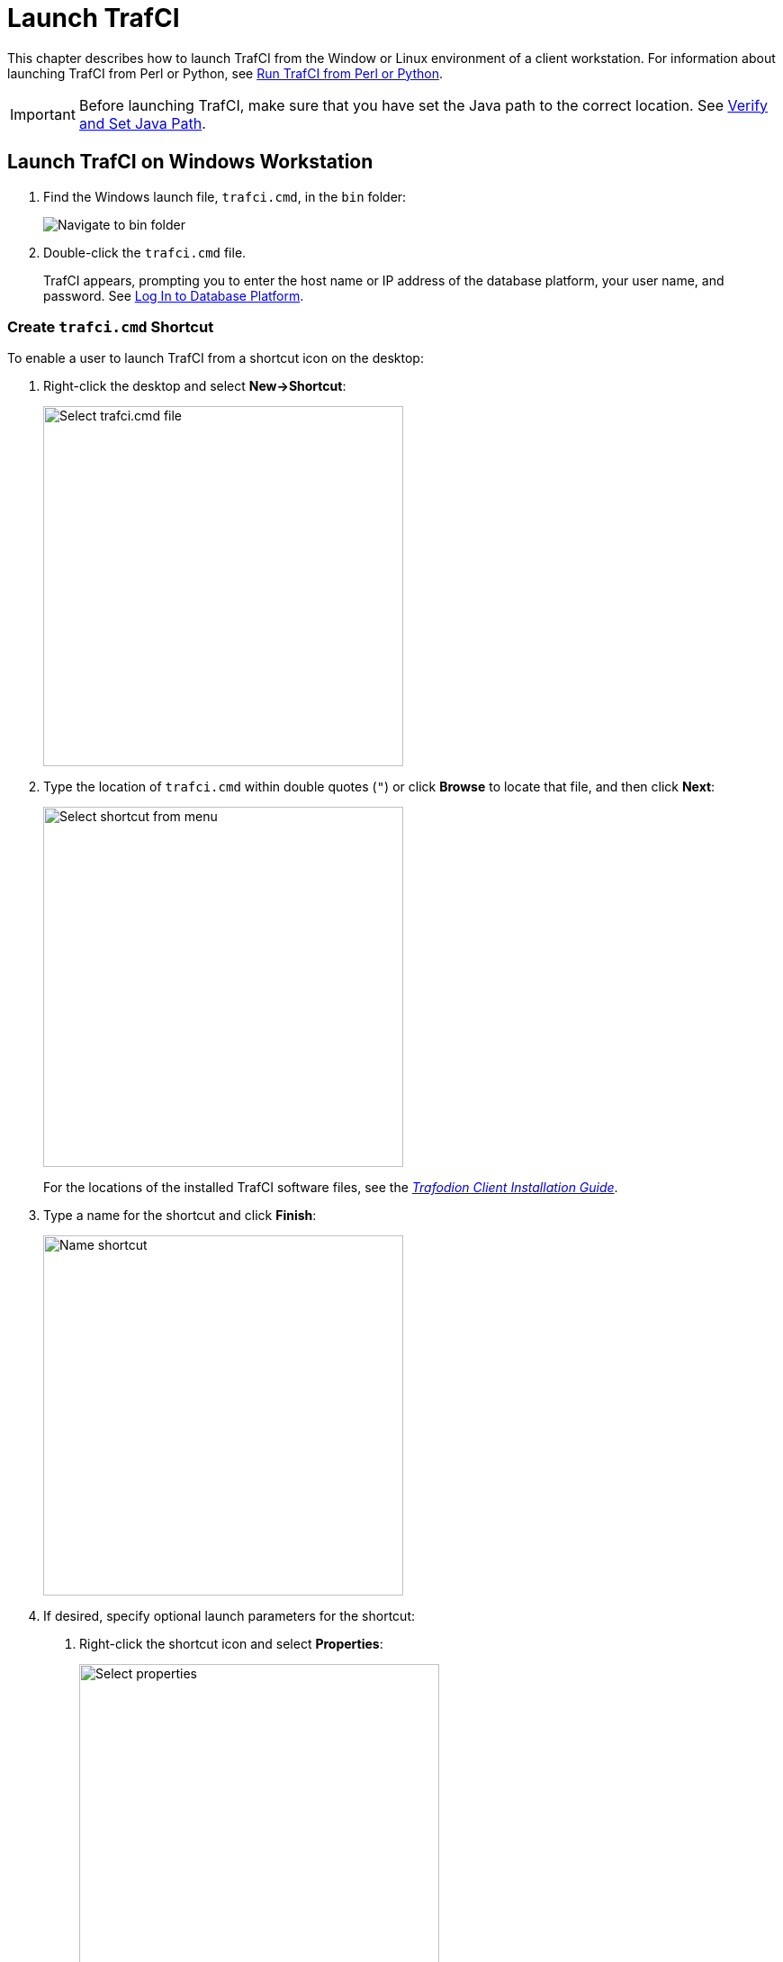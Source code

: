 ////
/**
* @@@ START COPYRIGHT @@@
*
* Licensed to the Apache Software Foundation (ASF) under one
* or more contributor license agreements.  See the NOTICE file
* distributed with this work for additional information
* regarding copyright ownership.  The ASF licenses this file
* to you under the Apache License, Version 2.0 (the
* "License"); you may not use this file except in compliance
* with the License.  You may obtain a copy of the License at
*
*   http://www.apache.org/licenses/LICENSE-2.0
*
* Unless required by applicable law or agreed to in writing,
* software distributed under the License is distributed on an
* "AS IS" BASIS, WITHOUT WARRANTIES OR CONDITIONS OF ANY
* KIND, either express or implied.  See the License for the
* specific language governing permissions and limitations
* under the License.
*
* @@@ END COPYRIGHT @@@
  */
////

= Launch TrafCI

This chapter describes how to launch TrafCI from the Window or Linux environment of a client workstation. 
For information about launching TrafCI from Perl or Python, see <<perl_python, Run TrafCI from Perl or Python>>.

IMPORTANT: Before launching TrafCI, make sure that you have set the Java path to the correct location.
See <<install_verify, Verify and Set Java Path>>.

== Launch TrafCI on Windows Workstation

1.  Find the Windows launch file, `trafci.cmd`, in the `bin` folder:
+
image:{images}/winbin.jpg[alt="Navigate to bin folder"]

2.  Double-click the `trafci.cmd` file.
+
TrafCI appears, prompting you to enter the host name or IP address of the database platform, your user name, and password.
See <<trafci_login, Log In to Database Platform>>.

<<<
[[trafci_shortcut]]
=== Create `trafci.cmd` Shortcut
To enable a user to launch TrafCI from a shortcut icon on the desktop:

1.  Right-click the desktop and select *New->Shortcut*:
+
image:{images}/shortct1.jpg[width=400,height=400,alt="Select trafci.cmd file"]
+
<<<

2.  Type the location of `trafci.cmd` within double quotes (`"`) or click *Browse* to locate that file, and then click *Next*:
+
image:{images}/shortct2.jpg[width=400,height=400,alt="Select shortcut from menu"]
+
For the locations of the installed TrafCI software files,
see the http://trafodion.incubator.apache.org/docs/client_install/latest/index.html[_Trafodion Client Installation Guide_].

3.  Type a name for the shortcut and click *Finish*:
+
image:{images}/shortct3.jpg[width=400,height=400,alt="Name shortcut"]
+
<<<

4.  If desired, specify optional launch parameters for the shortcut:
  a.  Right-click the shortcut icon and select *Properties*:
+
image:{images}/shortct4.jpg[width=400,height=400,alt="Select properties"]

  b.  Select the *Shortcut* tab.
  c.  In the *Target* box, insert a space after `"...\Trafodion Command Interface\bin\trafci.cmd"`
and add the optional launch parameters:
+
image:{images}/shortct5.jpg[width=400,height=400,alt="Add optional launch parameters"]
+
For more information, see <<trafci_optional_params, Optional Launch Parameters>>.
  d.  Click *OK*.

5.  To launch TrafCI, double-click the shortcut icon.
+
TrafCI appears. If you did not set the optional launch parameters, TrafCI prompts you to enter the
host name or IP address of the database platform, your user name, and password.
See <<trafci_login, Log In to Database Platform>>.

<<<
== Launch TrafCI on Linux Workstation

In the terminal window, enter:

====
*./_trafci-installation-directory_/trafci/bin/trafci.sh*
====

_trafci-installation-directory_ is the directory where you installed the TrafCI software files.
For more information,
see the http://trafodion.incubator.apache.org/docs/latest/client_install/index.html[_Trafodion Client Installation Guide_].

=== Set `trafci.sh` PATH

To enable a user to launch TrafCI anywhere on the client workstation:

1.  Open the user profile (`.profile` or `.bash_profile` for the Bash shell) in the
`$HOME` directory.
+
====
*cd $HOME* +
*vi .profile*
====

2.  In the user profile, set the PATH environment variable to include the path of the `trafci.sh` file.
+
====
*export PATH=/_trafci-installation-directory_/trafci/bin/: ...*
====
+
_trafci-installation-directory_ is the directory where you installed the TrafCI software files.
For more information, 
see the http://trafodion.incubator.apache.org/docs/latest/client_install/index.html[_Trafodion Client Installation Guide_].
Check that no space is after the colon (`:`) in the path.
+
NOTE: In the C shell, use the `setenv` command instead of `export`.

3.  To activate the changes, either log out and log in again or execute the user profile.
+
====
*. .profile*
====
+
<<<

4.  On the command line, execute the `trafci.sh` file to launch TrafCI:
+
====
*trafci.sh*
====
+
TrafCI appears, prompting you to enter the host name or IP address of the database platform, your user name, and password.
See <<trafci_login, Log In to Database Platform>>.
+
NOTE: To enable all users to launch TrafCI anywhere on the system, create a symbolic link to the
`trafci.sh` file in the `/usr/bin` or `/usr/local/bin` directory:
+
====
*ln -s ./_trafci-installation-directory_/trafci/bin/trafci.sh /usr/bin/trafci.sh*
====

[[trafci_preset]]
=== Preset the Optional Launch Parameters

To preset the optional launch parameters for each session, use an `alias` in the shell command.

====
*alias trafci='trafci.sh -h 16.123.456.78:37800 -u user1 -p xxxxxx'*
====

You can add the alias, trafci, to the user profile, or you can enter it at a command prompt.
For more information about the optional launch parameters,
see <<trafci_optional_params, Use Optional Launch Parameters>>.

<<<
[[trafci_login]]
== Log In to Database Platform

=== Log In Without Login Parameters

If you launch TrafCI and do not specify login parameters on the command line, follow these steps:

1.  After you launch TrafCI, TrafCI shows the welcome banner and prompts you to enter the host name
or IP address of the database platform:
+
====
*Host Name/IP Address: _*
====
+
Enter a host name:
+
====
*_host-name_[._domain-name_][:_port-number_]*
====
+
* If you do not specify the domain name, TrafCI uses the domain of the client workstation.
* If you do not specify a port number, TrafCI uses the default port umber, which is `37800`.
+
Or enter an IP address:
+
====
*_IP-address_[:_port-number_]*
====

2.  Enter your directory-service (or LDAP) user name. User names are case-insensitive.
3.  Enter your password. Passwords are case-sensitive.
4.  After you finish logging in to the database platform, the SQL prompt appears:
+
====
```
Connected to Trafodion

SQL>
```
====

At the prompt, you can enter an SQL statement or an interface command.
For more information, see <<run_interactive, Run Interactive Commands in TrafCI>>.

NOTE: TrafCI allows you to reenter the login values, with a maximum of three retries,
before it closes the session. For more information, see <<trafci_retry, Retry Login>>.

[[trafci_login_params]]
=== Use Login Parameters

To avoid entering a host name, user name, or password each time you launch TrafCI, use these login parameters:

* `-h` or `-host`
* `-u` or `-user`
* `-p` or `-password`

*Example: Windows Login*

====
*cd _trafci-installation-directory_\Trafodion Command Interface\bin* +
 +
*trafci.cmd -h 16.123.456.78:37800 -u user1 -p xxxxxx*
====

*Example: Linux Login*
====
*cd _trafci-installation-directory_/trafci/bin* +
 +
*./trafci.sh -h 16.123.456.78:37800 -u user1 -p xxxxxx*
====

TrafCI launches and prompts you to enter an SQL statement or an interface command:

====
```
Welcome to Trafodion Command Interface
Copyright(C) 2013–2105 Apache Software Foundation

Connected to Trafodion

SQL>
```
====

For more information about the login parameters, see <<trafci_optional_params, Use Optional Launch Parameters>>.

TIP: You can include these parameters in a shortcut to the `trafci.cmd` file or in a launch file for the
`trafci.sh` file. For more information, see <<trafci_shortcut, Create `trafci.cmd` Shortcut>> or
<<trafci_preset, Preset the Optional Launch Parameters>>, respectively.

<<<
[[trafci_retry]]
== Retry Login

TrafCI allows you to reenter the login values, with a maximum of three retries, before it closes the session.

TrafCI applies the retry logic as follows:

* If you specify an invalid host name, TrafCI prompts you to reenter the host name.
+
*Example*
+
====
`$` *trafci –h dd* <- _dd is invalid_
``` 
Welcome to Trafodion Command Interface
Copyright(C) 2013–2105 Apache Software
 
Unknown Host: dd
 
Host Name/IP Address: 172.16.1.1            
 
User Name: user1
Password:
 
Connected to Trafodion SQL>
```
====

<<<
* If you specify an invalid user name or password, TrafCI prompts you to reenter the user name
and password.
+
If you specify an invalid password, TrafCI prompts only for your user name and password.
After three unsuccessful retries, the session is terminated:
+
*Example*
+
====
`$` *trafci –h 172.16.1.1 –u user1 –p x*
```
Welcome to Trafodion Command Interface 
Copyright(C) 2013–2105 Apache Software 

** ERROR[8837] CLI Authentication : User: user1 : invalid username or password [2105-03-12 16:23:44]

User Name: user1
Password:

** ERROR[8837] CLI Authentication : User: user1 : invalid username or password [2105-03-12 16:25:28]

User Name: user1
Password: 

** ERROR[8837] CLI Authentication : User: user1 : invalid username or password [2105-03-12 16:26:36] +

Press any key to close this session
```
====

<<<
* If all the login parameters that you specify are invalid, TrafCI prompts you to enter the host
name. When you enter a valid host name or IP address, TrafCI prompts you to enter a user name and password.

* The retry logic applies to the CONNECT and RECONNECT commands. For the RECONNECT command, the retry logic
applies only when no prior connection has been established (`-noconnect`).
+
For example, if you specify the CONNECT command with a valid user name and host name, then
TrafCI prompts for the user name and password only.
+
====
`SQL>` *connect user1/xxx@172.16.1.1*
```
com.hp.jdbc.HPT4Exception: ** ERROR[8837] CLI Authentication : User: user1 : invalid username or password [2105-03-12 16:35:15]

User Name: user1 
Password: abc  

Connected to Trafodion SQL>
```
====

* TrafCI does not prompt you to reenter the login values in these cases:
* When you include the `-q` or `-version` parameter on the command line.
(The `-s` parameter permits login retries.)
** For a session started using redirected or piped input.

In these cases, TrafCI returns an error message and closes the session. You must re-launch the TrafCI session
to connect to the Trafodion database.

<<<
[[trafci_option_params]]
== Optional Launch Parameters

To customize how you launch and log in to TrafCI, use the optional parameters described in the table below on the command line:

====
*trafci{.sh | .cmd} [optional-parameter]...*
====

_optional-parameter_
[role="indented"]
is one of the launch or login parameters. For details, see the following table.

[cols="2*",options="header"]
|===
| Launch or Login Parameter                       | Description
| `{-h \| -host} _host-name_[:_port-number_]` +
`{-h \| -host} _IP-address_[:_port-number_]`      | Specifies the host name or IP address of the database 
platform to which you want the client to connect. 
The _host-name_ should include the domain name of the database platform if it is different from the domain
of the client workstation. If you do not specify a port number, TrafCI uses the default port number, which 
is `37800`. +
 +
See <<trafici_login_parameters, Use Login Parameters>>.

| `{-u \| -user} _username_`                       | Specifies the user name for logging in to the database platform. 
The _username_ is case-insensitive. +
 +
For an example, see <<trafici_login_parameters, Use Login Parameters>>.

| `{-r \| -role} _role-name_`                      | Reserved for future use.

| `{-p \| -password} _password_`                   | Specifies the password of the user for logging in to the database
platform. _password_ is case-sensitive. +
 +
For an example, see <<trafici_login_parameters, Use Login Parameters>>.

| `{-q \| -sql} "_command_"`                       | Specifies that an SQL statement or an interface command be run when
launching TrafCI. You cannot specify this parameter at the same time as
the -s or -script parameter. +
 +
For more information, see <<trafci_run_command, Run Command When Launching TrafCI>>.

| `{-s \| -script} _script-file-name_`             | Specifies that a script file be run when launching TrafCI in interactive
mode. You cannot specify this parameter at the same time as the -q or
-sql parameter. +
 +
For more information, see <<trafci_run_script, Run Script When Launching TrafCI>>.

| `-noconnect`                                     | Launches an TrafCI session without connecting to the database. +
 +
For more information, see <<trafci_noconnect, Launch TrafCI Without Connecting to the Database>>.

| `-version`                                       | Displays the build version of TrafCI and the Trafodion JDBC Type 4
Driver. Upon completion of the display, the client exits. +
 +
If any other parameters are included with the `-version` parameter, they are ignored. +
 +
For more information, see <<trafci_with_version, Run TrafCI With `-version`>>.
| `-help`                                          | Displays a list of accepted arguments with descriptions and then exits. +
 +
For more information, see <<trafci_with_version, Run TrafCI With `-version`>>.
|===	 

<<<
[[trafci_run_command]]
== Run Command When Launching TrafCI

To execute an SQL statement or an interface command when launching TrafCI, use the `-q` or `-sql` 
command-line parameter. This parameter enables you to run a single command on the command line 
without having to enter commands in TrafCI.

NOTE: You cannot specify this parameter at the same time as the `-s` or `-script` parameter.

When using `-q` or `-sql`, you must enclose the command in double quotes (`"`). The SQL terminator
is not required at the end of an SQL statement and is disallowed after an interface command.

Although you can run any of the interface commands with `-q` or `-sql`, the
`@`, `OBEY`, and `PRUN` commands are the most useful.

*Example*

Use `-q` or `-sql` with the `CREATE SCHEMA` statement to create a schema when launching TrafCI:

* On Windows, in the *Command Prompt* window, enter:
+
====
*cd _trafci-installation-directory_\Trafodion Command Interface\bin* +
*trafci.cmd -q "create schema persnl"*
====

* On Linux or UNIX, in the terminal window, enter:
+
====
*cd _trafci-installation-directory_/trafci/bin* +
*./trafci.sh -q "create schema persnl"*
====

After you enter the SQL statement, TrafCI launches and prompts you to log in by default
(if you did not specify `-h`, `-u`, and `-p` on the command line), runs the SQL statement,
and then returns to the command prompt:

====
```
Host Name/IP Address: 16.123.456.78:37800 User Name: user1

Password:

--- SQL operation complete.

C:\Program Files (x86)\Apache Software Foundation\Trafodion Command Interface\bin>_
```
====

<<<
*Example*

Use `-q` or `-sql` with the `PRUN` command to run multiple script files simultaneously from the command line:

* On Windows, in the *Command Prompt* window, enter:
+
====
*cd _trafci-installation-directory_\Trafodion Command Interface\bin* +
*trafci.cmd -q "prun"*
====

* On Linux, in the terminal window, enter:
+
====
*cd _trafci-installation-directory_/trafci/bin* +
*./trafci.sh -q "prun"*
====

After you enter the interface command, TrafCI launches and prompts you to log in by default (if you did not specify
`-h`, `-u`, and `-p` on the command line), and runs the command.\ The parallel run (`PRUN`) operation prompts you to
enter settings and then executes the script files. At the end of the `PRUN` operation, TrafCI returns to the command prompt.

For more information about the `PRUN` operation, see <<trafci_prun, `PRUN` Command>>.

<<<
[[trafci_run_script]]
== Run Script When Launching TrafCI

To run a script file when launching TrafCI, use the `-s` or `-script` command-line parameter.

NOTE: You cannot specify this parameter at the same time as the `-q` or `-sql` parameter.

After you launch TrafCI with `-s` or `-script`, TrafCI executes the script file in interactive mode.
TrafCI remains open until you enter the `EXIT`, `QUIT`, or `DISCONNECT` command. To quit the interface
immediately after executing a script file, include the `EXIT`, `QUIT`, or `DISCONNECT` command
at the end of the script file.

*Example*

You can create a script file that contains `SET` commands that customize a session when you launch TrafCI:

image:{images}/launchs1.jpg[image]

For more information, <<script_create, Create a Script File>>.

*Example*

* On Windows, in the *Command Prompt* window, enter:
+
====
*cd _trafci-installation-directory_\Trafodion Command Interface\bin* +
*trafci.cmd -s settings.txt*
====
+
Specify the full path of the script file if it is outside the directory of `trafci.cmd`.

* On Linux, in the terminal window, enter:
+
====
*cd _trafci-installation-directory_/trafci/bin* +
*./trafci.sh -s settings.txt*
====
+
Specify the full path of the script file if it is outside the directory of `trafci.sh`.

<<<
TrafCI launches and prompts you to log in by default (if you did not specify `-h`, `-u`, and `-p`
on the command line), and runs the commands in the script file:

====
```
Welcome to Trafodion Command Interface
Copyright(C) 2013–2105 Apache Software Foundation

Host Name/IP Address: 16.123.456.78:37800 User Name: user1
Password:
Connected to Trafodion

SQL>SET IDLETIMEOUT 0

SQL>SET SQLPROMPT *

*SET TIME ON

14:14:57 *SET TIMING ON

2:14:57 PM *SET SQLTERMINATOR .
```
====

<<<
[[trafci_noconnect]]
== Launch TrafCI Without Connecting to the Database

To start TrafCI without connecting to a Trafodion database, use the `-noconnect option`.
See <<cmd_disconnect, `DISCONNECT` command>> for a list of interface commands that can
be run without a connection.

*Example*

* On Windows, in the *Command Prompt* window, enter:
+
====
*cd _trafci-installation-directory_\Trafodion Command Interface\bin* +
*trafci.cmd -noconnect*
====

* On Linux, in the terminal window, enter:
+
====
*cd _trafci-installation-directory_/trafci/bin* +
*./trafci.sh -noconnect*
====

<<<
[[trafci_with_version]]
== Run TrafCI With `-version`
To display the build version of TrafCI and the Trafodion JDBC Type 4 Driver, use the `-version`
option. If other parameters are included with the `-version` parameter, they are ignored.

*Example*

* On Windows, in the *Command Prompt* window, enter:
+
====
*cd _trafci-installation-directory_\Trafodion Command Interface\bin* +
*trafci.cmd -version*
====

* On Linux, in the terminal window, enter:
+
====
*cd _trafci-installation-directory_/trafci/bin* +
*./trafci.sh -version*
====

====
```
Welcome to Trafodion Command Interface
Copyright(C) 2013–2105 Apache Software Foundation

Trafodion JDBC Type 4 Driver : Traf_JDBC_Type4_Build_40646 Trafodion
Command Interface : TrafCI_Build_40646
```
====

<<<
[[trafci_help]]
== Run TrafCI With -help

To display a list of acceptable list of parameters, including proper usage information, use the
`-help` option. After displaying this information the application exits.

*Example*

* On Windows, in the *Command Prompt* window, enter:
+
====
*cd _trafci-installation-directory_\Trafodion Command Interface\bin* +
*trafci -help*
====

* On Linux, in the terminal window, enter:
+
====
*cd _trafci-installation-directory_/trafci/bin* +
*./trafci.sh -help*
====

[[trafci_quit]]
== Exit TrafCI

To exit TrafCI, enter one of these commands at a prompt:

* `EXIT`
* `QUIT`

*Example*

====
`SQL>` *quit*
====

These commands are not case-sensitive and do not require a terminator before you press *Enter*.
After you enter one of these commands, TrafCI immediately quits running and disappears from the screen.



